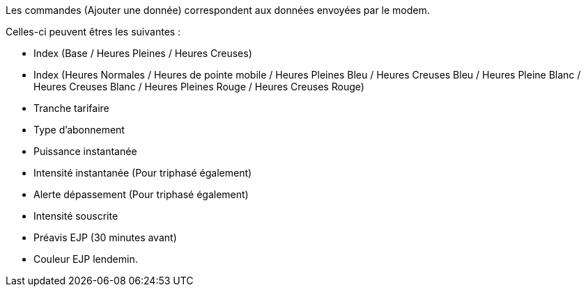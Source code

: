 Les commandes (Ajouter une donnée) correspondent aux données envoyées par le modem.

Celles-ci peuvent êtres les suivantes :

- Index (Base / Heures Pleines / Heures Creuses)
- Index (Heures Normales / Heures de pointe mobile / Heures Pleines Bleu / Heures Creuses Bleu / Heures Pleine Blanc / Heures Creuses Blanc / Heures Pleines Rouge / Heures Creuses Rouge)
- Tranche tarifaire
- Type d'abonnement
- Puissance instantanée
- Intensité instantanée (Pour triphasé également)
- Alerte dépassement (Pour triphasé également)
- Intensité souscrite
- Préavis EJP (30 minutes avant)
- Couleur EJP lendemin.
